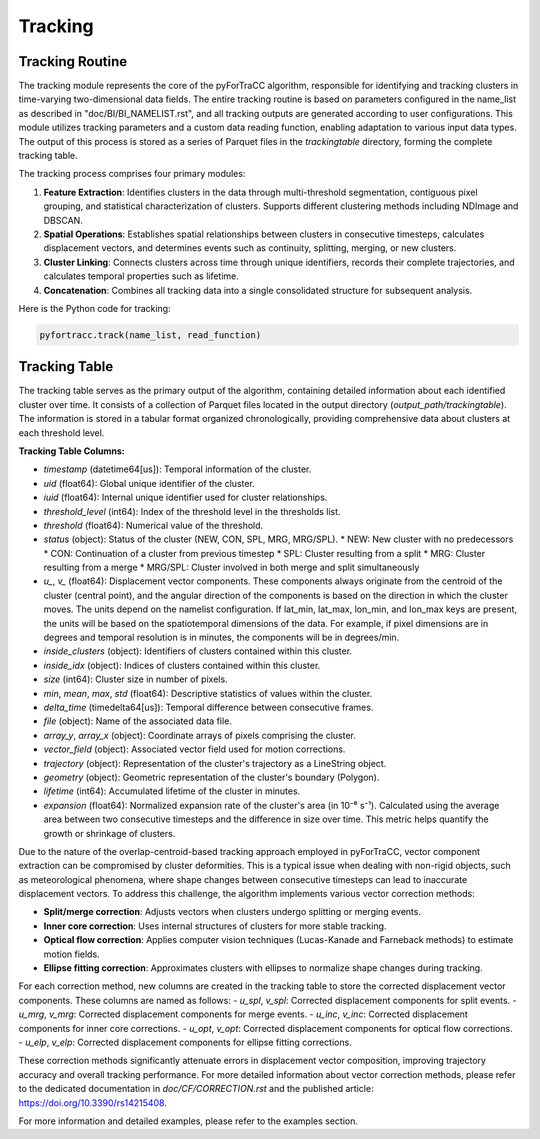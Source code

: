 Tracking
=======================================================

Tracking Routine
--------------------------------------------------------

The tracking module represents the core of the pyForTraCC algorithm, responsible for identifying and tracking clusters in time-varying two-dimensional data fields. The entire tracking routine is based on parameters configured in the name_list as described in "doc/BI/BI_NAMELIST.rst", and all tracking outputs are generated according to user configurations. This module utilizes tracking parameters and a custom data reading function, enabling adaptation to various input data types. The output of this process is stored as a series of Parquet files in the `trackingtable` directory, forming the complete tracking table.

The tracking process comprises four primary modules:

1. **Feature Extraction**: Identifies clusters in the data through multi-threshold segmentation, contiguous pixel grouping, and statistical characterization of clusters. Supports different clustering methods including NDImage and DBSCAN.

2. **Spatial Operations**: Establishes spatial relationships between clusters in consecutive timesteps, calculates displacement vectors, and determines events such as continuity, splitting, merging, or new clusters.

3. **Cluster Linking**: Connects clusters across time through unique identifiers, records their complete trajectories, and calculates temporal properties such as lifetime.

4. **Concatenation**: Combines all tracking data into a single consolidated structure for subsequent analysis.

Here is the Python code for tracking:

.. code-block:: python

    pyfortracc.track(name_list, read_function)

.. figure:: image/tracking_process.png
    :align: center
    :alt: Tracking process diagram

Tracking Table
--------------------------------------------------------

The tracking table serves as the primary output of the algorithm, containing detailed information about each identified cluster over time. It consists of a collection of Parquet files located in the output directory (`output_path/trackingtable`). The information is stored in a tabular format organized chronologically, providing comprehensive data about clusters at each threshold level.

**Tracking Table Columns:**

- `timestamp` (datetime64[us]): Temporal information of the cluster.
- `uid` (float64): Global unique identifier of the cluster.
- `iuid` (float64): Internal unique identifier used for cluster relationships.
- `threshold_level` (int64): Index of the threshold level in the thresholds list.
- `threshold` (float64): Numerical value of the threshold.
- `status` (object): Status of the cluster (NEW, CON, SPL, MRG, MRG/SPL).
  * NEW: New cluster with no predecessors
  * CON: Continuation of a cluster from previous timestep
  * SPL: Cluster resulting from a split
  * MRG: Cluster resulting from a merge
  * MRG/SPL: Cluster involved in both merge and split simultaneously
- `u_`, `v_` (float64): Displacement vector components. These components always originate from the centroid of the cluster (central point), and the angular direction of the components is based on the direction in which the cluster moves. The units depend on the namelist configuration. If lat_min, lat_max, lon_min, and lon_max keys are present, the units will be based on the spatiotemporal dimensions of the data. For example, if pixel dimensions are in degrees and temporal resolution is in minutes, the components will be in degrees/min.
- `inside_clusters` (object): Identifiers of clusters contained within this cluster.
- `inside_idx` (object): Indices of clusters contained within this cluster.
- `size` (int64): Cluster size in number of pixels.
- `min`, `mean`, `max`, `std` (float64): Descriptive statistics of values within the cluster.
- `delta_time` (timedelta64[us]): Temporal difference between consecutive frames.
- `file` (object): Name of the associated data file.
- `array_y`, `array_x` (object): Coordinate arrays of pixels comprising the cluster.
- `vector_field` (object): Associated vector field used for motion corrections.
- `trajectory` (object): Representation of the cluster's trajectory as a LineString object.
- `geometry` (object): Geometric representation of the cluster's boundary (Polygon).
- `lifetime` (int64): Accumulated lifetime of the cluster in minutes.
- `expansion` (float64): Normalized expansion rate of the cluster's area (in 10⁻⁶ s⁻¹). Calculated using the average area between two consecutive timesteps and the difference in size over time. This metric helps quantify the growth or shrinkage of clusters.

Due to the nature of the overlap-centroid-based tracking approach employed in pyForTraCC, vector component extraction can be compromised by cluster deformities. This is a typical issue when dealing with non-rigid objects, such as meteorological phenomena, where shape changes between consecutive timesteps can lead to inaccurate displacement vectors. To address this challenge, the algorithm implements various vector correction methods:

- **Split/merge correction**: Adjusts vectors when clusters undergo splitting or merging events.
- **Inner core correction**: Uses internal structures of clusters for more stable tracking.
- **Optical flow correction**: Applies computer vision techniques (Lucas-Kanade and Farneback methods) to estimate motion fields.
- **Ellipse fitting correction**: Approximates clusters with ellipses to normalize shape changes during tracking.

For each correction method, new columns are created in the tracking table to store the corrected displacement vector components. These columns are named as follows:
- `u_spl`, `v_spl`: Corrected displacement components for split events.
- `u_mrg`, `v_mrg`: Corrected displacement components for merge events.
- `u_inc`, `v_inc`: Corrected displacement components for inner core corrections.
- `u_opt`, `v_opt`: Corrected displacement components for optical flow corrections.
- `u_elp`, `v_elp`: Corrected displacement components for ellipse fitting corrections.

These correction methods significantly attenuate errors in displacement vector composition, improving trajectory accuracy and overall tracking performance. For more detailed information about vector correction methods, please refer to the dedicated documentation in `doc/CF/CORRECTION.rst` and the published article: https://doi.org/10.3390/rs14215408.

For more information and detailed examples, please refer to the examples section.